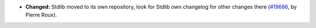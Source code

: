 - **Changed:**
  Stdlib moved to its own repository, look for Stdlib own changelog
  for other changes there
  (`#19686 <https://github.com/coq/coq/pull/19686>`_,
  by Pierre Roux).
